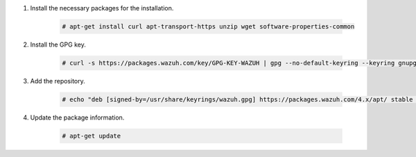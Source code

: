 .. Copyright (C) 2015, Wazuh, Inc.

#. Install the necessary packages for the installation.

    .. code-block:: console

      # apt-get install curl apt-transport-https unzip wget software-properties-common

#. Install the GPG key.

    .. code-block:: console

      # curl -s https://packages.wazuh.com/key/GPG-KEY-WAZUH | gpg --no-default-keyring --keyring gnupg-ring:/usr/share/keyrings/wazuh.gpg --import && chmod 644 /usr/share/keyrings/wazuh.gpg

#. Add the repository.

    .. code-block:: console

      # echo "deb [signed-by=/usr/share/keyrings/wazuh.gpg] https://packages.wazuh.com/4.x/apt/ stable main" | tee -a /etc/apt/sources.list.d/wazuh.list

#. Update the package information.

    .. code-block:: console

      # apt-get update

.. End of include file
